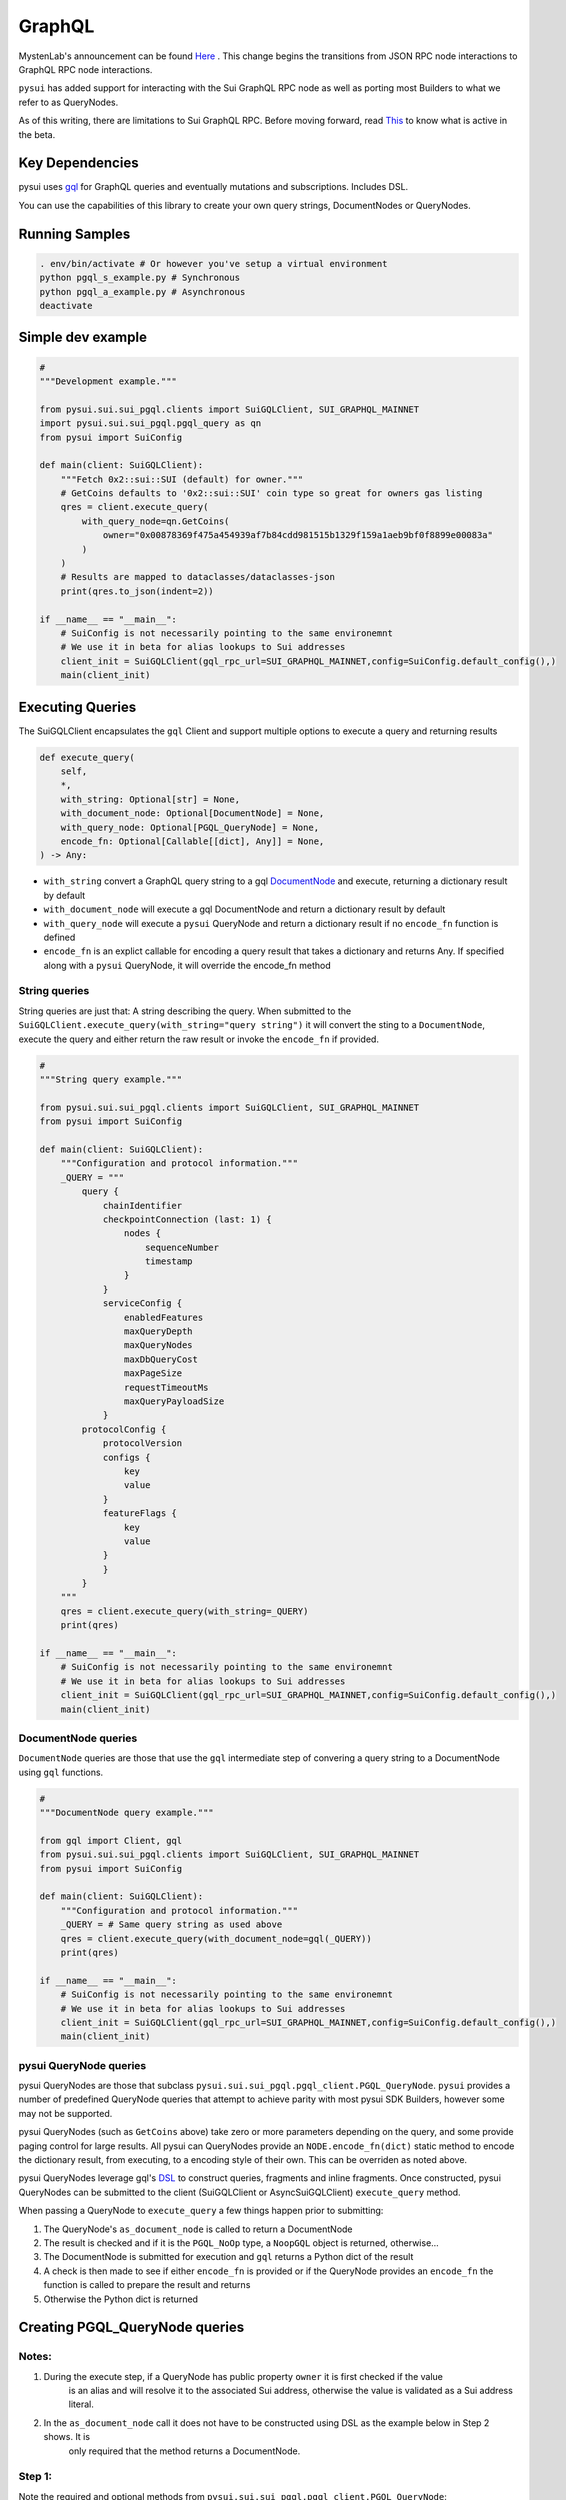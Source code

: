 
GraphQL
"""""""

MystenLab's announcement can be found `Here <https://github.com/mystenLabs/sui/issues/13700/>`_ . This change begins the
transitions from JSON RPC node interactions to GraphQL RPC node interactions.

``pysui`` has added support for interacting with the Sui GraphQL RPC node as well as porting most Builders to what we
refer to as QueryNodes.

As of this writing, there are limitations to Sui GraphQL RPC. Before moving forward, read `This <https://forums.sui.io/t/launching-the-beta-graphql-rpc-service/45104/12/>`_ to
know what is active in the beta.

====================
Key Dependencies
====================

pysui uses `gql <https://pypi.org/project/gql/>`_ for GraphQL queries and eventually mutations and subscriptions. Includes DSL.

You can use the capabilities of this library to create your own query strings, DocumentNodes or QueryNodes.

====================
Running Samples
====================

.. code-block::

    . env/bin/activate # Or however you've setup a virtual environment
    python pgql_s_example.py # Synchronous
    python pgql_a_example.py # Asynchronous
    deactivate

====================
Simple dev example
====================

.. code-block:: python

    #
    """Development example."""

    from pysui.sui.sui_pgql.clients import SuiGQLClient, SUI_GRAPHQL_MAINNET
    import pysui.sui.sui_pgql.pgql_query as qn
    from pysui import SuiConfig

    def main(client: SuiGQLClient):
        """Fetch 0x2::sui::SUI (default) for owner."""
        # GetCoins defaults to '0x2::sui::SUI' coin type so great for owners gas listing
        qres = client.execute_query(
            with_query_node=qn.GetCoins(
                owner="0x00878369f475a454939af7b84cdd981515b1329f159a1aeb9bf0f8899e00083a"
            )
        )
        # Results are mapped to dataclasses/dataclasses-json
        print(qres.to_json(indent=2))

    if __name__ == "__main__":
        # SuiConfig is not necessarily pointing to the same environemnt
        # We use it in beta for alias lookups to Sui addresses
        client_init = SuiGQLClient(gql_rpc_url=SUI_GRAPHQL_MAINNET,config=SuiConfig.default_config(),)
        main(client_init)

=================
Executing Queries
=================

The SuiGQLClient encapsulates the ``gql`` Client and support multiple options to execute a query and
returning results

.. code-block:: python

    def execute_query(
        self,
        *,
        with_string: Optional[str] = None,
        with_document_node: Optional[DocumentNode] = None,
        with_query_node: Optional[PGQL_QueryNode] = None,
        encode_fn: Optional[Callable[[dict], Any]] = None,
    ) -> Any:


* ``with_string`` convert a GraphQL query string to a gql `DocumentNode <https://gql.readthedocs.io/en/stable/usage/basic_usage.html#>`_ and execute, returning a dictionary result by default
* ``with_document_node`` will execute a gql DocumentNode and return a dictionary result by default
* ``with_query_node`` will execute a ``pysui`` QueryNode and return a dictionary result if no ``encode_fn`` function is defined
* ``encode_fn`` is an explict callable for encoding a query result that takes a dictionary and returns Any. If specified along with a ``pysui`` QueryNode, it will override the encode_fn method

--------------
String queries
--------------

String queries are just that: A string describing the query. When submitted to
the ``SuiGQLClient.execute_query(with_string="query string")`` it will
convert the sting to a ``DocumentNode``, execute the query and either return the raw result or invoke the ``encode_fn`` if provided.

.. code-block:: python

    #
    """String query example."""

    from pysui.sui.sui_pgql.clients import SuiGQLClient, SUI_GRAPHQL_MAINNET
    from pysui import SuiConfig

    def main(client: SuiGQLClient):
        """Configuration and protocol information."""
        _QUERY = """
            query {
                chainIdentifier
                checkpointConnection (last: 1) {
                    nodes {
                        sequenceNumber
                        timestamp
                    }
                }
                serviceConfig {
                    enabledFeatures
                    maxQueryDepth
                    maxQueryNodes
                    maxDbQueryCost
                    maxPageSize
                    requestTimeoutMs
                    maxQueryPayloadSize
                }
            protocolConfig {
                protocolVersion
                configs {
                    key
                    value
                }
                featureFlags {
                    key
                    value
                }
                }
            }
        """
        qres = client.execute_query(with_string=_QUERY)
        print(qres)

    if __name__ == "__main__":
        # SuiConfig is not necessarily pointing to the same environemnt
        # We use it in beta for alias lookups to Sui addresses
        client_init = SuiGQLClient(gql_rpc_url=SUI_GRAPHQL_MAINNET,config=SuiConfig.default_config(),)
        main(client_init)

-----------------------
DocumentNode queries
-----------------------

``DocumentNode`` queries are those that use the ``gql`` intermediate step of convering a query string to a DocumentNode
using ``gql`` functions.

.. code-block:: python

    #
    """DocumentNode query example."""

    from gql import Client, gql
    from pysui.sui.sui_pgql.clients import SuiGQLClient, SUI_GRAPHQL_MAINNET
    from pysui import SuiConfig

    def main(client: SuiGQLClient):
        """Configuration and protocol information."""
        _QUERY = # Same query string as used above
        qres = client.execute_query(with_document_node=gql(_QUERY))
        print(qres)

    if __name__ == "__main__":
        # SuiConfig is not necessarily pointing to the same environemnt
        # We use it in beta for alias lookups to Sui addresses
        client_init = SuiGQLClient(gql_rpc_url=SUI_GRAPHQL_MAINNET,config=SuiConfig.default_config(),)
        main(client_init)

-----------------------
pysui QueryNode queries
-----------------------

pysui QueryNodes are those that subclass ``pysui.sui.sui_pgql.pgql_client.PGQL_QueryNode``. ``pysui`` provides a number of
predefined QueryNode queries that attempt to achieve parity with most pysui SDK Builders, however some may not be supported.

pysui QueryNodes (such as ``GetCoins`` above) take zero or more parameters depending on the query, and
some provide paging control for large results. All pysui can QueryNodes provide an ``NODE.encode_fn(dict)`` static method
to encode the dictionary result, from executing, to a encoding style of their own. This can be overriden as noted above.


pysui QueryNodes leverage gql's `DSL <https://gql.readthedocs.io/en/stable/advanced/dsl_module.html#>`_ to
construct queries, fragments and inline fragments. Once constructed, pysui QueryNodes can be submitted to
the client (SuiGQLClient or AsyncSuiGQLClient) ``execute_query`` method.

When passing a QueryNode to ``execute_query`` a few things happen prior to submitting:

#. The QueryNode's ``as_document_node`` is called to return a DocumentNode
#. The result is checked and if it is the ``PGQL_NoOp`` type, a ``NoopGQL`` object is returned, otherwise...
#. The DocumentNode is submitted for execution and ``gql`` returns a Python dict of the result
#. A check is then made to see if either ``encode_fn`` is provided or if the QueryNode provides an ``encode_fn`` the function is called to prepare the result and returns
#. Otherwise the Python dict is returned

================================
Creating PGQL_QueryNode queries
================================

-------
Notes:
-------

#. During the execute step, if a QueryNode has public property ``owner`` it is first checked if the value
    is an alias and will resolve it to the associated Sui address, otherwise the value is validated as a Sui address literal.
#. In the ``as_document_node`` call it does not have to be constructed using DSL as the example below in Step 2 shows. It is
    only required that the method returns a DocumentNode.

-------
Step 1:
-------

Note the required and optional methods from ``pysui.sui.sui_pgql.pgql_client.PGQL_QueryNode``:

.. code-block:: python

    class PGQL_QueryNode(ABC):
        """Base QueryNode class."""

        @abstractmethod
        def as_document_node(self, schema: DSLSchema) -> DocumentNode:
            """Returns a gql DocumentNode ready to execute.

            This must be implemented in subclasses.

            :param schema: The current Sui GraphQL schema
            :type schema: DSLSchema
            :return: A query processed into a gql DocumentNode
            :rtype: DocumentNode
            """

        @staticmethod
        def encode_fn() -> Union[Callable[[dict], Union[pgql_type.PGQL_Type, Any]], None]:
            """Return the serialization function in derived class or None.

            This is optional,

            :return: A function taking a dictionary as input and returning a PGQL_Type or Any, or None
            :rtype: Union[Callable[[dict], Union[pgql_type.PGQL_Type, Any]], None]
            """
            return None

-------
Step 2:
-------

Derive and implement your construct. This example is a predefined pysui QueryNode that uses the
``gql`` DSL with the schema. It also has defined an encoding type.

.. code-block:: python

    from typing import Optional, Callable, Union, Any
    from gql.dsl import DSLQuery, dsl_gql, DSLSchema
    from graphql import DocumentNode

    from pysui.sui.sui_pgql.pgql_clients import PGQL_QueryNode
    import pysui.sui.sui_pgql.pgql_types as pgql_type

    class GetCoinMetaData(PGQL_QueryNode):
        """GetCoinMetaData returns meta data for a specific `coin_type`."""

        def __init__(self, *, coin_type: Optional[str] = "0x2::sui::SUI") -> None:
            """QueryNode initializer.

            :param coin_type: The specific coin type string, defaults to "0x2::sui::SUI"
            :type coin_type: str, optional
            """
            self.coin_type = coin_type

        def as_document_node(self, schema: DSLSchema) -> DocumentNode:
            """Build the DocumentNode."""
            qres = schema.Query.coinMetadata(coinType=self.coin_type).select(
                schema.CoinMetadata.decimals,
                schema.CoinMetadata.name,
                schema.CoinMetadata.symbol,
                schema.CoinMetadata.description,
                schema.CoinMetadata.iconUrl,
                schema.CoinMetadata.supply,
                object_data=schema.CoinMetadata.asMoveObject.select(
                    schema.MoveObject.asObject.select(meta_object_id=schema.Object.location)
                ),
            )
            return dsl_gql(DSLQuery(qres))

        @staticmethod
        def encode_fn() -> Callable[[dict], pgql_type.SuiCoinMetadataGQL]:
            """Return the encoding function to create a SuiCoinMetadataGQL dataclass."""
            return pgql_type.SuiCoinMetadataGQL.from_query
